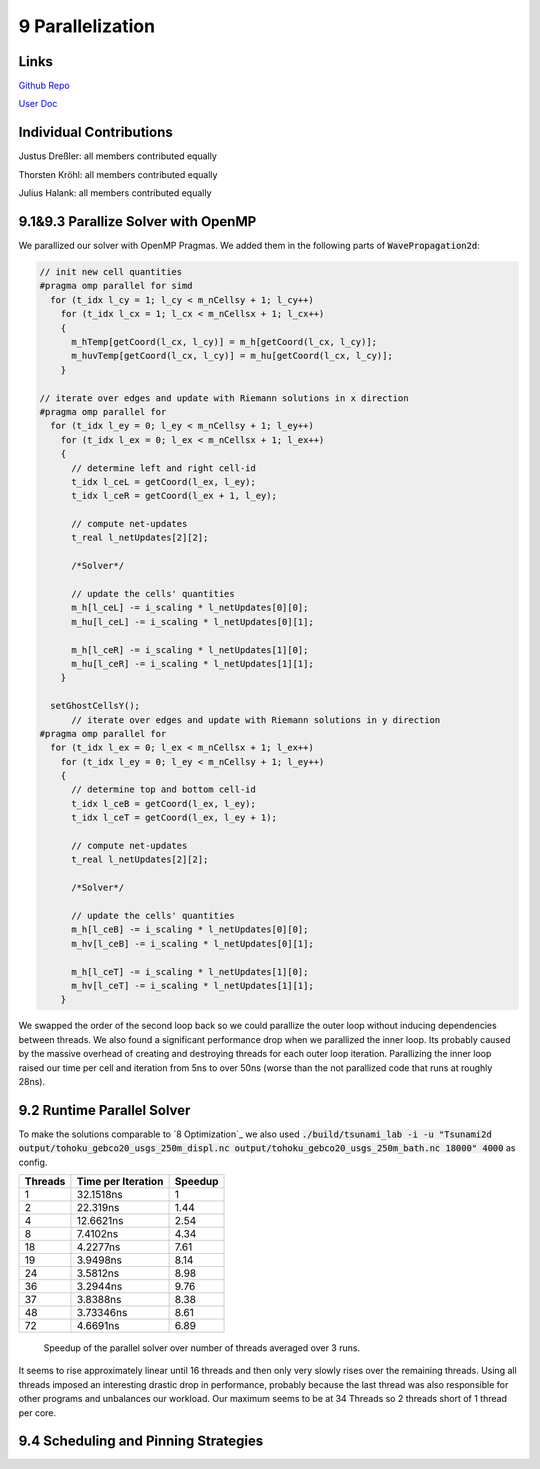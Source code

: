 9 Parallelization
=================

Links
-----

`Github Repo <https://github.com/Minutenreis/tsunami_lab>`_

`User Doc <https://tsunami-lab.readthedocs.io/en/latest/>`_

Individual Contributions
------------------------

Justus Dreßler: all members contributed equally

Thorsten Kröhl: all members contributed equally

Julius Halank: all members contributed equally


9.1&9.3 Parallize Solver with OpenMP
------------------------------------

We parallized our solver with OpenMP Pragmas. We added them in the following parts of :code:`WavePropagation2d`:

.. code:: cpp

    // init new cell quantities
    #pragma omp parallel for simd
      for (t_idx l_cy = 1; l_cy < m_nCellsy + 1; l_cy++)
        for (t_idx l_cx = 1; l_cx < m_nCellsx + 1; l_cx++)
        {
          m_hTemp[getCoord(l_cx, l_cy)] = m_h[getCoord(l_cx, l_cy)];
          m_huvTemp[getCoord(l_cx, l_cy)] = m_hu[getCoord(l_cx, l_cy)];
        }

    // iterate over edges and update with Riemann solutions in x direction
    #pragma omp parallel for
      for (t_idx l_ey = 0; l_ey < m_nCellsy + 1; l_ey++)
        for (t_idx l_ex = 0; l_ex < m_nCellsx + 1; l_ex++)
        {
          // determine left and right cell-id
          t_idx l_ceL = getCoord(l_ex, l_ey);
          t_idx l_ceR = getCoord(l_ex + 1, l_ey);

          // compute net-updates
          t_real l_netUpdates[2][2];

          /*Solver*/

          // update the cells' quantities
          m_h[l_ceL] -= i_scaling * l_netUpdates[0][0];
          m_hu[l_ceL] -= i_scaling * l_netUpdates[0][1];

          m_h[l_ceR] -= i_scaling * l_netUpdates[1][0];
          m_hu[l_ceR] -= i_scaling * l_netUpdates[1][1];
        }

      setGhostCellsY();
          // iterate over edges and update with Riemann solutions in y direction
    #pragma omp parallel for
      for (t_idx l_ex = 0; l_ex < m_nCellsx + 1; l_ex++)
        for (t_idx l_ey = 0; l_ey < m_nCellsy + 1; l_ey++)
        {
          // determine top and bottom cell-id
          t_idx l_ceB = getCoord(l_ex, l_ey);
          t_idx l_ceT = getCoord(l_ex, l_ey + 1);

          // compute net-updates
          t_real l_netUpdates[2][2];

          /*Solver*/

          // update the cells' quantities
          m_h[l_ceB] -= i_scaling * l_netUpdates[0][0];
          m_hv[l_ceB] -= i_scaling * l_netUpdates[0][1];

          m_h[l_ceT] -= i_scaling * l_netUpdates[1][0];
          m_hv[l_ceT] -= i_scaling * l_netUpdates[1][1];
        }

We swapped the order of the second loop back so we could parallize the outer loop without inducing dependencies between threads.
We also found a significant performance drop when we parallized the inner loop.
Its probably caused by the massive overhead of creating and destroying threads for each outer loop iteration.
Parallizing the inner loop raised our time per cell and iteration from 5ns to over 50ns (worse than the not parallized code that runs at roughly 28ns).

9.2 Runtime Parallel Solver
---------------------------

To make the solutions comparable to `8 Optimization`_ we also used :code:`./build/tsunami_lab -i -u "Tsunami2d output/tohoku_gebco20_usgs_250m_displ.nc output/tohoku_gebco20_usgs_250m_bath.nc 18000" 4000` as config.

+------------------------------------+--------------------+----------+
| Threads                            | Time per Iteration | Speedup  |
+====================================+====================+==========+
| 1                                  | 32.1518ns          | 1        |
+------------------------------------+--------------------+----------+
| 2                                  | 22.319ns           | 1.44     |
+------------------------------------+--------------------+----------+
| 4                                  | 12.6621ns          | 2.54     |
+------------------------------------+--------------------+----------+
| 8                                  | 7.4102ns           | 4.34     |
+------------------------------------+--------------------+----------+
| 18                                 | 4.2277ns           | 7.61     |
+------------------------------------+--------------------+----------+
| 19                                 | 3.9498ns           | 8.14     |
+------------------------------------+--------------------+----------+
| 24                                 | 3.5812ns           | 8.98     |
+------------------------------------+--------------------+----------+
| 36                                 | 3.2944ns           | 9.76     |
+------------------------------------+--------------------+----------+
| 37                                 | 3.8388ns           | 8.38     |
+------------------------------------+--------------------+----------+
| 48                                 | 3.73346ns          | 8.61     |
+------------------------------------+--------------------+----------+
| 72                                 | 4.6691ns           | 6.89     |
+------------------------------------+--------------------+----------+

.. figure:: _static/9_speedup.png
    :width: 700

    Speedup of the parallel solver over number of threads averaged over 3 runs.

It seems to rise approximately linear until 16 threads and then only very slowly rises over the remaining threads.
Using all threads imposed an interesting drastic drop in performance, probably because the last thread was also responsible for other programs and unbalances our workload.
Our maximum seems to be at 34 Threads so 2 threads short of 1 thread per core.

9.4 Scheduling and Pinning Strategies
-------------------------------------
